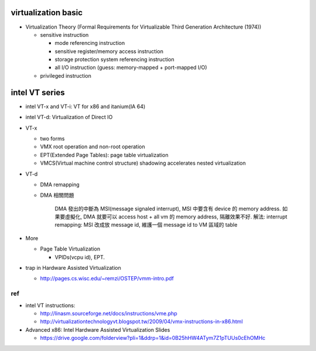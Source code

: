 virtualization basic
--------------------
- Virtualization Theory (Formal Requirements for Virtualizable Third Generation Architecture (1974))

  - sensitive instruction

    - mode referencing instruction
    - sensitive register/memory access instruction
    - storage protection system referencing instruction
    - all I/O instruction (guess: memory-mapped + port-mapped I/O)

  - privileged instruction

intel VT series
---------------
- intel VT-x and VT-i: VT for x86 and itanium(IA 64)
- intel VT-d: Virtualization of Direct IO

- VT-x

  - two forms
  - VMX root operation and non-root operation
  - EPT(Extended Page Tables): page table virtualization
  - VMCS(Virtual machine control structure) shadowing accelerates nested virtualization

- VT-d 
  
  - DMA remapping
  - DMA 相關問題
  
      DMA 發出的中斷為 MSI(message signaled interrupt), MSI 中要含有 device 的 memory address.
      如果要虛擬化, DMA 就要可以 access host + all vm 的 memory address, 隔離效果不好.
      解法: interrupt remapping: MSI 改成放 message id, 維護一個 message id to VM 區域的 table

- More

  - Page Table Virtualization

    - VPIDs(vcpu id), EPT.

- trap in Hardware Assisted Virtualization
  
  - http://pages.cs.wisc.edu/~remzi/OSTEP/vmm-intro.pdf

ref
+++
- intel VT instructions: 

  - http://linasm.sourceforge.net/docs/instructions/vme.php
  - http://virtualizationtechnologyvt.blogspot.tw/2009/04/vmx-instructions-in-x86.html

- Advanced x86: Intel Hardware Assisted Virtualization Slides
  
  - https://drive.google.com/folderview?pli=1&ddrp=1&id=0B25hHW4ATym7Z1pTUUs0cEhOMHc
